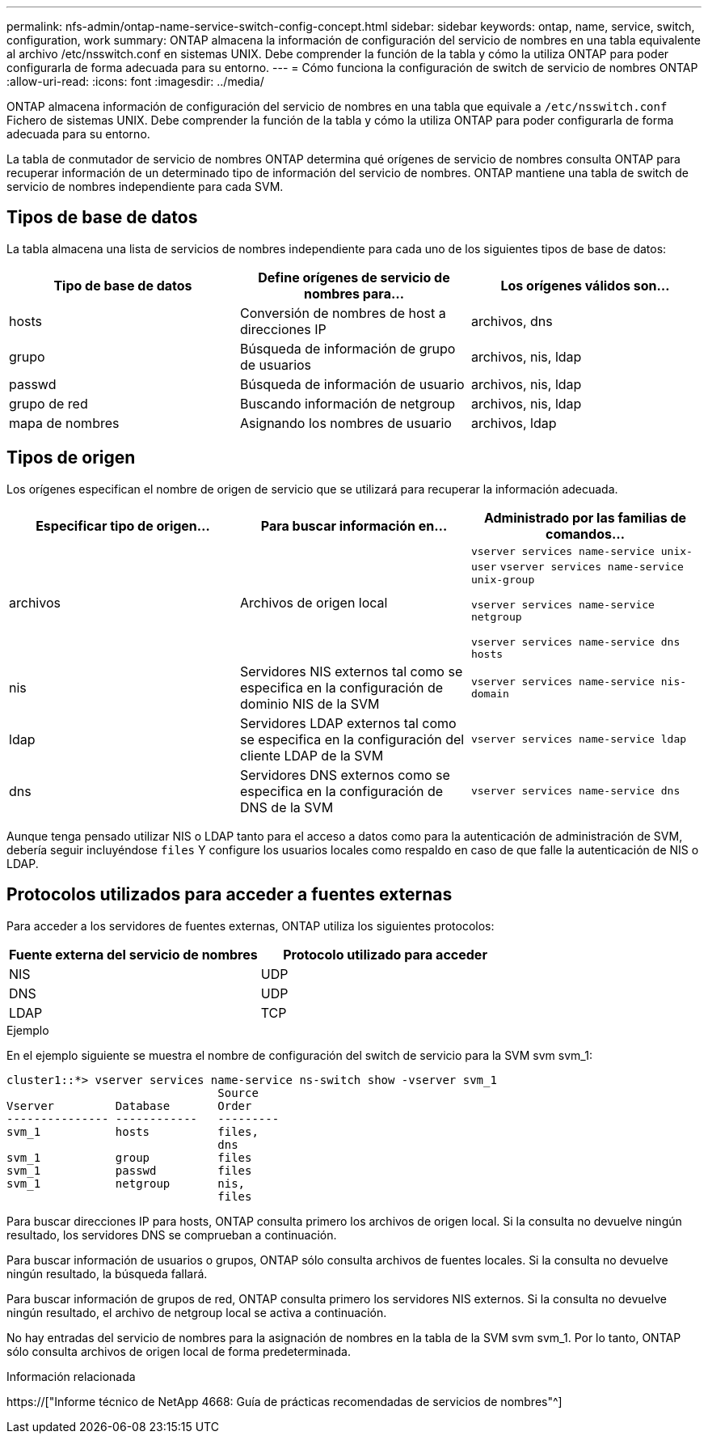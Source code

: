 ---
permalink: nfs-admin/ontap-name-service-switch-config-concept.html 
sidebar: sidebar 
keywords: ontap, name, service, switch, configuration, work 
summary: ONTAP almacena la información de configuración del servicio de nombres en una tabla equivalente al archivo /etc/nsswitch.conf en sistemas UNIX. Debe comprender la función de la tabla y cómo la utiliza ONTAP para poder configurarla de forma adecuada para su entorno. 
---
= Cómo funciona la configuración de switch de servicio de nombres ONTAP
:allow-uri-read: 
:icons: font
:imagesdir: ../media/


[role="lead"]
ONTAP almacena información de configuración del servicio de nombres en una tabla que equivale a `/etc/nsswitch.conf` Fichero de sistemas UNIX. Debe comprender la función de la tabla y cómo la utiliza ONTAP para poder configurarla de forma adecuada para su entorno.

La tabla de conmutador de servicio de nombres ONTAP determina qué orígenes de servicio de nombres consulta ONTAP para recuperar información de un determinado tipo de información del servicio de nombres. ONTAP mantiene una tabla de switch de servicio de nombres independiente para cada SVM.



== Tipos de base de datos

La tabla almacena una lista de servicios de nombres independiente para cada uno de los siguientes tipos de base de datos:

[cols="3*"]
|===
| Tipo de base de datos | Define orígenes de servicio de nombres para... | Los orígenes válidos son... 


 a| 
hosts
 a| 
Conversión de nombres de host a direcciones IP
 a| 
archivos, dns



 a| 
grupo
 a| 
Búsqueda de información de grupo de usuarios
 a| 
archivos, nis, ldap



 a| 
passwd
 a| 
Búsqueda de información de usuario
 a| 
archivos, nis, ldap



 a| 
grupo de red
 a| 
Buscando información de netgroup
 a| 
archivos, nis, ldap



 a| 
mapa de nombres
 a| 
Asignando los nombres de usuario
 a| 
archivos, ldap

|===


== Tipos de origen

Los orígenes especifican el nombre de origen de servicio que se utilizará para recuperar la información adecuada.

[cols="3*"]
|===
| Especificar tipo de origen... | Para buscar información en... | Administrado por las familias de comandos... 


 a| 
archivos
 a| 
Archivos de origen local
 a| 
`vserver services name-service unix-user` `vserver services name-service unix-group`

`vserver services name-service netgroup`

`vserver services name-service dns hosts`



 a| 
nis
 a| 
Servidores NIS externos tal como se especifica en la configuración de dominio NIS de la SVM
 a| 
`vserver services name-service nis-domain`



 a| 
ldap
 a| 
Servidores LDAP externos tal como se especifica en la configuración del cliente LDAP de la SVM
 a| 
`vserver services name-service ldap`



 a| 
dns
 a| 
Servidores DNS externos como se especifica en la configuración de DNS de la SVM
 a| 
`vserver services name-service dns`

|===
Aunque tenga pensado utilizar NIS o LDAP tanto para el acceso a datos como para la autenticación de administración de SVM, debería seguir incluyéndose `files` Y configure los usuarios locales como respaldo en caso de que falle la autenticación de NIS o LDAP.



== Protocolos utilizados para acceder a fuentes externas

Para acceder a los servidores de fuentes externas, ONTAP utiliza los siguientes protocolos:

[cols="2*"]
|===
| Fuente externa del servicio de nombres | Protocolo utilizado para acceder 


 a| 
NIS
 a| 
UDP



 a| 
DNS
 a| 
UDP



 a| 
LDAP
 a| 
TCP

|===
.Ejemplo
En el ejemplo siguiente se muestra el nombre de configuración del switch de servicio para la SVM svm svm_1:

[listing]
----
cluster1::*> vserver services name-service ns-switch show -vserver svm_1
                               Source
Vserver         Database       Order
--------------- ------------   ---------
svm_1           hosts          files,
                               dns
svm_1           group          files
svm_1           passwd         files
svm_1           netgroup       nis,
                               files
----
Para buscar direcciones IP para hosts, ONTAP consulta primero los archivos de origen local. Si la consulta no devuelve ningún resultado, los servidores DNS se comprueban a continuación.

Para buscar información de usuarios o grupos, ONTAP sólo consulta archivos de fuentes locales. Si la consulta no devuelve ningún resultado, la búsqueda fallará.

Para buscar información de grupos de red, ONTAP consulta primero los servidores NIS externos. Si la consulta no devuelve ningún resultado, el archivo de netgroup local se activa a continuación.

No hay entradas del servicio de nombres para la asignación de nombres en la tabla de la SVM svm svm_1. Por lo tanto, ONTAP sólo consulta archivos de origen local de forma predeterminada.

.Información relacionada
https://["Informe técnico de NetApp 4668: Guía de prácticas recomendadas de servicios de nombres"^]
